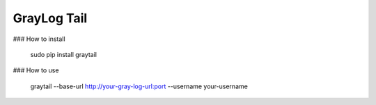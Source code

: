 GrayLog Tail
============

### How to install

    sudo pip install graytail


### How to use

    graytail --base-url http://your-gray-log-url:port --username your-username

